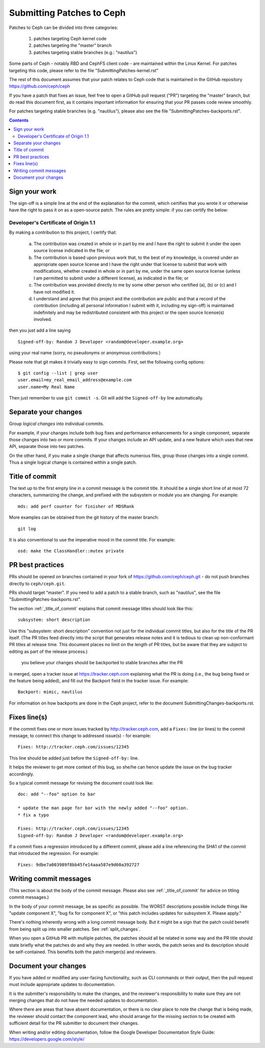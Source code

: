 ==========================
Submitting Patches to Ceph
==========================

Patches to Ceph can be divided into three categories:

    1. patches targeting Ceph kernel code
    2. patches targeting the "master" branch
    3. patches targeting stable branches (e.g.: "nautilus")

Some parts of Ceph - notably RBD and CephFS client code - are maintained within
the Linux Kernel. For patches targeting this code, please refer to the file
"SubmittingPatches-kernel.rst"

The rest of this document assumes that your patch relates to Ceph code that is
maintained in the GitHub repository https://github.com/ceph/ceph

If you have a patch that fixes an issue, feel free to open a GitHub pull request
("PR") targeting the "master" branch, but do read this document first, as it
contains important information for ensuring that your PR passes code review
smoothly.

For patches targeting stable branches (e.g. "nautilus"), please also see
the file "SubmittingPatches-backports.rst".

.. contents::
   :depth: 3

.. _sign_your_work:

Sign your work
--------------

The sign-off is a simple line at the end of the explanation for the
commit, which certifies that you wrote it or otherwise have the right to
pass it on as a open-source patch. The rules are pretty simple: if you
can certify the below:

Developer's Certificate of Origin 1.1
^^^^^^^^^^^^^^^^^^^^^^^^^^^^^^^^^^^^^

By making a contribution to this project, I certify that:

   (a) The contribution was created in whole or in part by me and I
       have the right to submit it under the open source license
       indicated in the file; or

   (b) The contribution is based upon previous work that, to the best
       of my knowledge, is covered under an appropriate open source
       license and I have the right under that license to submit that
       work with modifications, whether created in whole or in part
       by me, under the same open source license (unless I am
       permitted to submit under a different license), as indicated
       in the file; or

   (c) The contribution was provided directly to me by some other
       person who certified (a), (b) or (c) and I have not modified
       it.

   (d) I understand and agree that this project and the contribution
       are public and that a record of the contribution (including all
       personal information I submit with it, including my sign-off) is
       maintained indefinitely and may be redistributed consistent with
       this project or the open source license(s) involved.

then you just add a line saying ::

        Signed-off-by: Random J Developer <random@developer.example.org>

using your real name (sorry, no pseudonyms or anonymous contributions.)

Please note that git makes it trivially easy to sign commits. First, set the
following config options::

    $ git config --list | grep user
    user.email=my_real_email_address@example.com
    user.name=My Real Name

Then just remember to use ``git commit -s``. Git will add the ``Signed-off-by``
line automatically.


.. _split_changes:

Separate your changes
---------------------

Group *logical changes* into individual commits.

For example, if your changes include both bug fixes and performance enhancements
for a single component, separate those changes into two or more commits. If your
changes include an API update, and a new feature which uses that new API,
separate those into two patches.

On the other hand, if you make a single change that affects numerous
files, group those changes into a single commit. Thus a single logical change is
contained within a single patch.


.. _title_of_commit:

Title of commit
---------------

The text up to the first empty line in a commit message is the commit
title. It should be a single short line of at most 72 characters,
summarizing the change, and prefixed with the
subsystem or module you are changing. For example::

     mds: add perf counter for finisher of MDSRank

More examples can be obtained from the git history of the master branch::

     git log

It is also conventional to use the imperative mood in the commit title. For
example::

     osd: make the ClassHandler::mutex private


.. _pr_best_practices:

PR best practices
-----------------

PRs should be opened on branches contained in your fork of
https://github.com/ceph/ceph.git - do not push branches directly to
``ceph/ceph.git``.

PRs should target "master". If you need to add a patch to a stable branch, such
as "nautilus", see the file "SubmittingPatches-backports.rst".

The section :ref:`_title_of_commit` explains that commit message
titles should look like this::

    subsystem: short description

Use this "subsystem: short description" convention not just for the individual
commit titles, but also for the title of the PR itself. (The PR titles feed
directly into the script that generates release notes and it is tedious to clean
up non-conformant PR titles at release time.  This document places no limit on
the length of PR titles, but be aware that they are subject to editing as part
of the release process.)

 you believe your changes should be backported to stable branches after the PR
is merged, open a tracker issue at https://tracker.ceph.com explaining what the
PR is doing (i.e., the bug being fixed or the feature being added), and fill out
the Backport field in the tracker issue. For example::

    Backport: mimic, nautilus

For information on how backports are done in the Ceph project, refer to the
document SubmittingChanges-backports.rst.


.. _fixes_line:

Fixes line(s)
-------------

If the commit fixes one or more issues tracked by http://tracker.ceph.com,
add a ``Fixes:`` line (or lines) to the commit message, to connect this change
to addressed issue(s) - for example::

     Fixes: http://tracker.ceph.com/issues/12345

This line should be added just before the ``Signed-off-by:`` line.

It helps the reviewer to get more context of this bug, so she/he can hence
update the issue on the bug tracker accordingly.

So a typical commit message for revising the document could look like::

     doc: add "--foo" option to bar

     * update the man page for bar with the newly added "--foo" option.
     * fix a typo

     Fixes: http://tracker.ceph.com/issues/12345
     Signed-off-by: Random J Developer <random@developer.example.org>

If a commit fixes a regression introduced by a different commit, please
add a line referencing the SHA1 of the commit that introduced the regression.
For example::

     Fixes: 9dbe7a003989f8bb45fe14aaa587e9d60a392727


.. _commit_message:

Writing commit messages
-----------------------

(This section is about the body of the commit message. Please also see
:ref:`_title_of_commit` for advice on titling commit messages.)

In the body of your commit message, be as specific as possible. The WORST
descriptions possible include things like "update component X", "bug fix for
component X", or "this patch includes updates for subsystem X.  Please apply."

There's nothing inherently wrong with a long commit message body. But it might
be a sign that the patch could benefit from being split up into smaller patches.
See :ref:`split_changes`.

When you open a GitHub PR with multiple patches, the patches should all be
related in some way and the PR title should state briefly what the patches do
and why they are needed. In other words, the patch series and its description
should be self-contained. This benefits both the patch merger(s) and reviewers.


.. _document_changes:

Document your changes
---------------------

If you have added or modified any user-facing functionality, such as CLI
commands or their output, then the pull request must include appropriate updates
to documentation.

It is the submitter's responsibility to make the changes, and the reviewer's
responsibility to make sure they are not merging changes that do not 
have the needed updates to documentation.

Where there are areas that have absent documentation, or there is no clear place
to note the change that is being made, the reviewer should contact the component
lead, who should arrange for the missing section to be created with sufficient
detail for the PR submitter to document their changes.

When writing and/or editing documentation, follow the Google Developer
Documentation Style Guide: https://developers.google.com/style/
